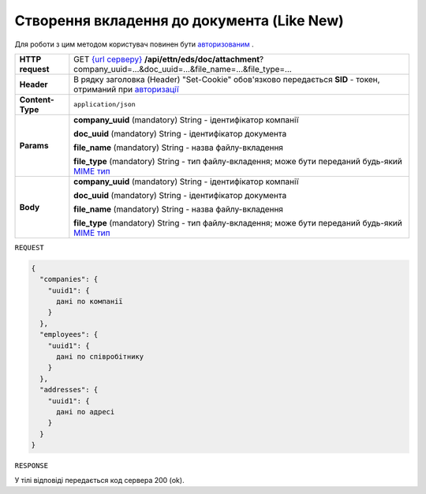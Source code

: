 #############################################################
**Створення вкладення до документа (Like New)**
#############################################################

Для роботи з цим методом користувач повинен бути `авторизованим <https://wiki.edi-n.com/uk/latest/API_ETTN/Methods/Authorization.html>`__ .

+------------------+---------------------------------------------------------------------------------------------------------------------------------------------------------------------------------------+
| **HTTP request** | GET `{url серверу} <https://wiki.edi-n.com/uk/latest/API_ETTN/API_ETTN_list.html#url>`__ **/api/ettn/eds/doc/attachment**?company_uuid=...&doc_uuid=...&file_name=...&file_type=...   |
+------------------+---------------------------------------------------------------------------------------------------------------------------------------------------------------------------------------+
| **Header**       | В рядку заголовка (Header) "Set-Cookie" обов'язково передається **SID** - токен, отриманий при `авторизації <https://wiki.edi-n.com/uk/latest/API_ETTN/Methods/Authorization.html>`__ |
+------------------+---------------------------------------------------------------------------------------------------------------------------------------------------------------------------------------+
| **Content-Type** | ``application/json``                                                                                                                                                                  |
+------------------+---------------------------------------------------------------------------------------------------------------------------------------------------------------------------------------+
| **Params**       | **company_uuid** (mandatory) String - ідентифікатор компанії                                                                                                                          |
|                  |                                                                                                                                                                                       |
|                  | **doc_uuid** (mandatory) String - ідентифікатор документа                                                                                                                             |
|                  |                                                                                                                                                                                       |
|                  | **file_name** (mandatory) String - назва файлу-вкладення                                                                                                                              |
|                  |                                                                                                                                                                                       |
|                  | **file_type** (mandatory) String - тип файлу-вкладення; може бути переданий будь-який `MIME тип <https://uk.wikipedia.org/wiki/MIME_%D1%82%D0%B8%D0%BF>`__                            |
+------------------+---------------------------------------------------------------------------------------------------------------------------------------------------------------------------------------+
| **Body**         | **company_uuid** (mandatory) String - ідентифікатор компанії                                                                                                                          |
|                  |                                                                                                                                                                                       |
|                  | **doc_uuid** (mandatory) String - ідентифікатор документа                                                                                                                             |
|                  |                                                                                                                                                                                       |
|                  | **file_name** (mandatory) String - назва файлу-вкладення                                                                                                                              |
|                  |                                                                                                                                                                                       |
|                  | **file_type** (mandatory) String - тип файлу-вкладення; може бути переданий будь-який `MIME тип <https://uk.wikipedia.org/wiki/MIME_%D1%82%D0%B8%D0%BF>`__                            |
+------------------+---------------------------------------------------------------------------------------------------------------------------------------------------------------------------------------+

``REQUEST``

.. code:: ruby

	{
	  "companies": {
	    "uuid1": {
	      дані по компанії
	    }
	  },
	  "employees": {
	    "uuid1": {
	      дані по співробітнику
	    }
	  },
	  "addresses": {
	    "uuid1": {
	      дані по адресі
	    }
	  }
	}

``RESPONSE``

У тілі відповіді передається код сервера 200 (ok).





